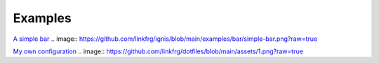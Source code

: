 Examples
=============

`A simple bar <https://github.com/linkfrg/ignis/tree/main/examples/bar>`_
.. image:: https://github.com/linkfrg/ignis/blob/main/examples/bar/simple-bar.png?raw=true

`My own configuration <https://github.com/linkfrg/dotfiles/>`_
.. image:: https://github.com/linkfrg/dotfiles/blob/main/assets/1.png?raw=true